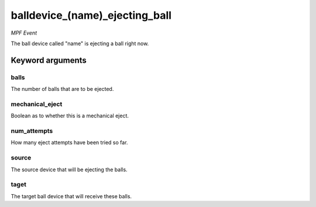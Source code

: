 balldevice_(name)_ejecting_ball
===============================

*MPF Event*

The ball device called "name" is ejecting a ball right now.

Keyword arguments
-----------------

balls
~~~~~
The number of balls that are to be ejected.

mechanical_eject
~~~~~~~~~~~~~~~~
Boolean as to whether this is a mechanical eject.

num_attempts
~~~~~~~~~~~~
How many eject attempts have been tried so far.

source
~~~~~~
The source device that will be ejecting the balls.

taget
~~~~~
The target ball device that will receive these balls.

